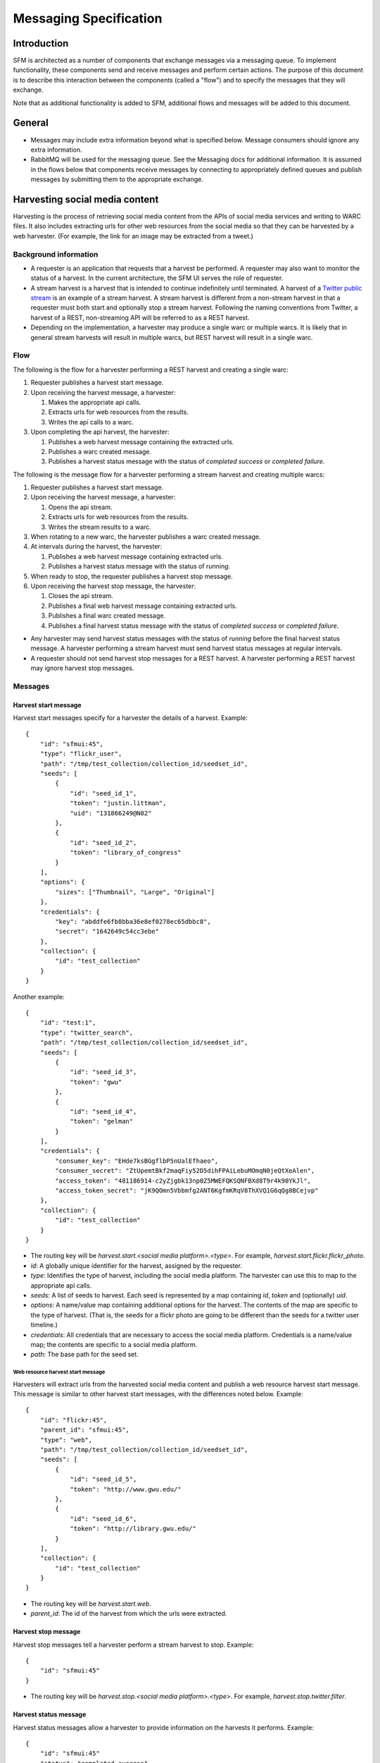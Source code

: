 =========================
 Messaging Specification
=========================

--------------
 Introduction
--------------

SFM is architected as a number of components that exchange messages via a messaging
queue. To implement functionality, these components send and receive messages and perform
certain actions. The purpose of this document is to describe this interaction between the
components (called a "flow") and to specify the messages that they will exchange.

Note that as additional functionality is added to SFM, additional flows and messages
will be added to this document.

---------
 General
---------

* Messages may include extra information beyond what is specified below.
  Message consumers should ignore any extra information.
* RabbitMQ will be used for the messaging queue. See the Messaging docs for additional
  information. It is assumed in the flows below that components receive messages by
  connecting to appropriately defined queues and publish messages by submitting them
  to the appropriate exchange.

---------------------------------
 Harvesting social media content
---------------------------------

Harvesting is the process of retrieving social media content from the APIs
of social media services and writing to WARC files. It also includes extracting
urls for other web resources from the social media so that they can be
harvested by a web harvester. (For example, the link for an image may be extracted
from a tweet.)

Background information
======================
* A requester is an application that requests that a harvest be performed. A
  requester may also want to monitor the status of a harvest. In the current
  architecture, the SFM UI serves the role of requester.
* A stream harvest is a harvest that is intended to continue indefinitely until
  terminated. A harvest of a `Twitter public stream <https://dev.twitter.com/streaming/public>`_
  is an example of a stream harvest. A stream harvest is different from a non-stream
  harvest in that a requester must both start and optionally stop a stream harvest.
  Following the naming conventions from Twitter, a harvest of a REST, non-streaming API
  will be referred to as a REST harvest.
* Depending on the implementation, a harvester may produce a single warc or multiple warcs. It
  is likely that in general stream harvests will result in multiple warcs, but REST harvest will
  result in a single warc.

Flow
====

The following is the flow for a harvester performing a REST harvest and
creating a single warc:

1. Requester publishes a harvest start message.
2. Upon receiving the harvest message, a harvester:

   1. Makes the appropriate api calls.
   2. Extracts urls for web resources from the results.
   3. Writes the api calls to a warc.
3. Upon completing the api harvest, the harvester:

   1. Publishes a web harvest message containing the extracted urls.
   2. Publishes a warc created message.
   3. Publishes a harvest status message with the status of `completed success` or `completed failure`.


The following is the message flow for a harvester performing a stream harvest and
creating multiple warcs:

1. Requester publishes a harvest start message.
2. Upon receiving the harvest message, a harvester:

   1. Opens the api stream.
   2. Extracts urls for web resources from the results.
   3. Writes the stream results to a warc.
3. When rotating to a new warc, the harvester publishes a warc created message.
4. At intervals during the harvest, the harvester:

   1. Publishes a web harvest message containing extracted urls.
   2. Publishes a harvest status message with the status of `running`.
5. When ready to stop, the requester publishes a harvest stop message.
6. Upon receiving the harvest stop message, the harvester:

   1. Closes the api stream.
   2. Publishes a final web harvest message containing extracted urls.
   3. Publishes a final warc created message.
   4. Publishes a final harvest status message with the status of `completed success` or `completed failure`.

* Any harvester may send harvest status messages with the status of `running` before the final
  harvest status message. A harvester performing a stream harvest must send harvest status messages
  at regular intervals.
* A requester should not send harvest stop messages for a REST harvest. A harvester
  performing a REST harvest may ignore harvest stop messages.

Messages
========

Harvest start message
---------------------

Harvest start messages specify for a harvester the details of a harvest. Example::

    {
        "id": "sfmui:45",
        "type": "flickr_user",
        "path": "/tmp/test_collection/collection_id/seedset_id",
        "seeds": [
            {
                "id": "seed_id_1",
                "token": "justin.littman",
                "uid": "131866249@N02"
            },
            {
                "id": "seed_id_2",
                "token": "library_of_congress"
            }
        ],
        "options": {
            "sizes": ["Thumbnail", "Large", "Original"]
        },
        "credentials": {
            "key": "abddfe6fb8bba36e8ef0278ec65dbbc8",
            "secret": "1642649c54cc3ebe"
        },
        "collection": {
            "id": "test_collection"
        }
    }

Another example::

    {
        "id": "test:1",
        "type": "twitter_search",
        "path": "/tmp/test_collection/collection_id/seedset_id",
        "seeds": [
            {
                "id": "seed_id_3",
                "token": "gwu"
            },
            {
                "id": "seed_id_4",
                "token": "gelman"
            }
        ],
        "credentials": {
            "consumer_key": "EHde7ksBGgflbP5nUalEfhaeo",
            "consumer_secret": "ZtUpemtBkf2maqFiy52D5dihFPAiLebuMOmqN0jeQtXeAlen",
            "access_token": "481186914-c2yZjgbk13np0Z5MWEFQKSQNFBXd8T9r4k90YkJl",
            "access_token_secret": "jK9QOmn5Vbbmfg2ANT6KgfmKRqV8ThXVQ1G6qQg8BCejvp"
        },
        "collection": {
            "id": "test_collection"
        }
    }

* The routing key will be `harvest.start.<social media platform>.<type>`. For example,
  `harvest.start.flickr.flickr_photo`.
* `id`: A globally unique identifier for the harvest, assigned by the requester.
* `type`: Identifies the type of harvest, including the social media platform. The
  harvester can use this to map to the appropriate api calls.
* `seeds`: A list of seeds to harvest. Each seed is represented by a map containing `id`, `token` and (optionally) `uid`.
* `options`: A name/value map containing additional options for the harvest.  The contents of the map
  are specific to the type of harvest. (That is, the seeds for a flickr photo are going to be
  different than the seeds for a twitter user timeline.)
* `credentials`: All credentials that are necessary to access the social media platform.
  Credentials is a name/value map; the contents are specific to a social media platform.
* `path`: The base path for the seed set.

Web resource harvest start message
^^^^^^^^^^^^^^^^^^^^^^^^^^^^^^^^^^

Harvesters will extract urls from the harvested social media content and
publish a web resource harvest start message. This message is similar to
other harvest start messages, with the differences noted below. Example::

    {
        "id": "flickr:45",
        "parent_id": "sfmui:45",
        "type": "web",
        "path": "/tmp/test_collection/collection_id/seedset_id",
        "seeds": [
            {
                "id": "seed_id_5",
                "token": "http://www.gwu.edu/"
            },
            {
                "id": "seed_id_6",
                "token": "http://library.gwu.edu/"
            }
        ],
        "collection": {
            "id": "test_collection"
        }
    }

* The routing key will be `harvest.start.web`.
* `parent_id`: The id of the harvest from which the urls were extracted.

Harvest stop message
--------------------

Harvest stop messages tell a harvester perform a stream harvest to stop. Example::

    {
        "id": "sfmui:45"
    }

* The routing key will be `harvest.stop.<social media platform>.<type>`. For example,
  `harvest.stop.twitter.filter`.

Harvest status message
----------------------

Harvest status messages allow a harvester to provide information on the harvests
it performs. Example::

    {
        "id": "sfmui:45"
        "status": "completed success",
        "date_started": "2015-07-28T11:17:36.640044",
        "date_ended": "2015-07-28T11:17:42.539470",
        "infos": []
        "warnings": [],
        "errors": [],
        "summary": {
            "photo": 12,
            "user": 1
        },
        "token_updates": {
            "seed_id_1": "j.littman"
        },
        "uids": {
            "seed_id_2": "671366249@N03"
        },
        "warcs": {
            "count": 3
            "bytes": 345234242
        }
    }

* The routing key will be `harvest.status.<social media platform>.<type>`. For example,
  `harvest.status.flickr.flickr_photo`.
* `status`: Valid values are `completed success`, `completed failure`, or `running`.
* `infos`, `warnings`, and `errors`:  Lists of messages.  A message should be an object
  (i.e., dictionary) containing a `code` and `message` entry.  Codes should be consistent
  to allow message consumers to identify types of messages.
* `summary`:  A count of items that are harvested.  These should use human-understandable
  labels.  Summary is optional for in progress statuses, but required for final statuses.
* `token_updates`: A map of uids to tokens for which a token change was detected while harvesting.
  For example, for Twitter a token update would be provided whenever a user's screen name
  changes.
* `uids`: A map of tokens to uids for which a uid was identified while harvesting at not
  provided in the harvest start message.  For example, for Flickr a uid would be provided
  containing the NSID for a username.
* `warcs`.`count`: The total number of WARCs created during this harvest.
* `warcs`.`bytes`: The total number of bytes of the WARCs created during this harvest.

Warc created message
--------------------

Warc created message allow a harvester to provide information on the warcs that are
created during a harvest. Example::

    {
        "warc": {
            "path": "tmp/collection/test_collection/seedset_id/2015/07/28/11/harvest_id-2015-07-28T11:17:36Z.warc.gz",,
            "sha1": "7512e1c227c29332172118f0b79b2ca75cbe8979",
            "bytes": 26146,
            "id": "test_collection-flickr-2015-07-28T11:17:36Z",
            "date_created": "2015-07-28T11:17:36.640178"
        },
        "collection": {
            "id": "test_collection"
        }
        "harvest": {
            "id": "sfmui:45"
        }
    }

* The routing key will be `warc_created`.
* Each warc created message will be for a single warc.

---------------------------------
 Exporting social media content
---------------------------------

Exporting is the process of extracting social media content from WARCs and writing
to export files. The exported content may be a subset or derivate of the original
content. A number of different export formats will be supported.

Background information
======================
* A requester is an application that requests that an export be performed. A
  requester may also want to monitor the status of an export. In the current
  architecture, the SFM UI serves the role of requester.
* Depending on the nature of the export, a single or multiple files may be produced.

Flow
====

The following is the flow for an export:

1. Requester publishes an export start message.
2. Upon receiving the export start message, an exporter:

   1. Makes calls to the SFM REST API to determine the WARC files from which to export.
   2. Limits the content is specified by the export start message.
   3. Writes to export files.
3. Upon completing the export, the exporter publishes an export status message
   with the status of `completed success` or `completed failure`.

Export start message
--------------------

Export start messages specify the requests for an export. Example::

    {
        "id": "sfmui:45",
        "type": "flickr_user",
        "seedset": {
            "id": "005b131f5f854402afa2b08a4b7ba960"
        },
        "path": "/sfm-data/exports/45",
        "format": "csv",
        "dedupe": true,
        "item_date_start": "2015-07-28T11:17:36.640178",
        "item_date_end": "2016-07-28T11:17:36.640178",
        "harvest_date_start": "2015-07-28T11:17:36.640178",
        "harvest_date_end": "2016-07-28T11:17:36.640178"
    }

Another example::

    {
        "id": "sfmui:45",
        "type": "flickr_user",
        "seeds": [
            {
                "id": "48722ac6154241f592fd74da775b7ab7",
                "uid": "23972344@N05"
            },
            {
                "id": "3ce76759a3ee40b894562a35359dfa54",
                "uid": "85779209@N08"
            }
        ],
        "path": "/sfm-data/exports/45",
        "format": "json"
    }

* The routing key will be `export.start.<social media platform>.<type>`. For example,
  `export.start.flickr.flickr_user`.
* `id`: A globally unique identifier for the harvest, assigned by the requester.
* `type`: Identifies the type of export, including the social media platform. The
  export can use this to map to the appropriate export procedure.
* `seeds`: A list of seeds to export. Each seed is represented by a map containing `id` and `uid`.
* `seedset`: A map containing the `id` of the seedset to export.
* Each export start message must have a `seeds` or `seedset` but not both.
* `path`: A directory into which the export files should be placed. The directory may not exist.
* `format`: A code for the format of the export. (Available formats may change.)
* `dedupe`: If true, duplicate social media content should be removed.
* `item_date_start` and `item_date_end`: The date of social media content should be within this range.
* `harvest_date_start` and `harvest_date_end`: The harvest date of social media content should be within this range.

Export status message
----------------------

Export status messages allow an exporter to provide information on the exports
it performs. Example::

    {
        "id": "sfmui:45"
        "status": "completed success",
        "date_started": "2015-07-28T11:17:36.640044",
        "date_ended": "2015-07-28T11:17:42.539470",
        "infos": []
        "warnings": [],
        "errors": [],
    }

* The routing key will be `export.status.<social media platform>.<type>`. For example,
  `export.status.flickr.flickr_user`.
* `status`: Valid values are `completed success` or `completed failure`.
* `infos`, `warnings`, and `errors`:  Lists of messages.  A message should be an object
  (i.e., dictionary) containing a `code` and `message` entry.  Codes should be consistent
  to allow message consumers to identify types of messages.
